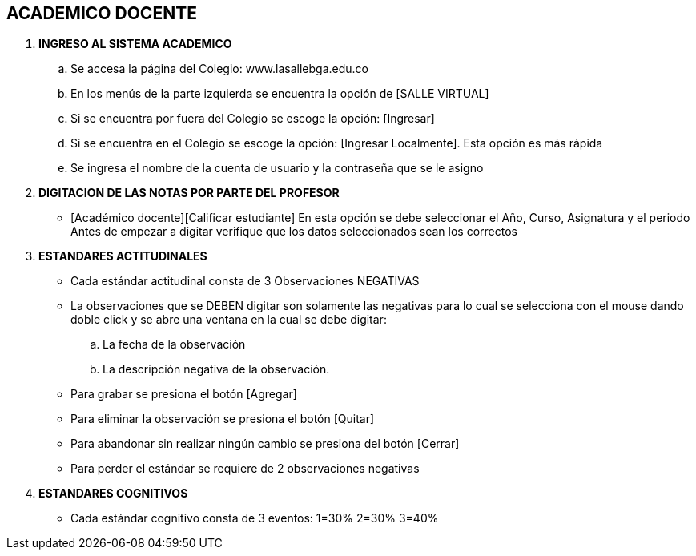 [[gnosoft-periodo]]

////
a=&#225; e=&#233; i=&#237; o=&#243; u=&#250;

A=&#193; E=&#201; I=&#205; O=&#211; U=&#218;

n=&#241; N=&#209;
////

== ACADEMICO DOCENTE

. *INGRESO AL SISTEMA ACADEMICO*

.. Se accesa la p&#225;gina del Colegio: www.lasallebga.edu.co

.. En los men&#250;s de la parte izquierda se encuentra la opci&#243;n de [SALLE VIRTUAL]

.. Si se encuentra por fuera del Colegio se escoge la opci&#243;n: [Ingresar]

.. Si se encuentra en el Colegio se escoge la opci&#243;n: [Ingresar Localmente]. Esta opci&#243;n es m&#225;s r&#225;pida

.. Se ingresa el nombre de la cuenta de usuario y la contrase&#241;a que se le asigno


. *DIGITACION DE LAS NOTAS POR PARTE DEL PROFESOR*

* [Acad&#233;mico docente][Calificar estudiante]
  En esta opci&#243;n se debe seleccionar el A&#241;o, Curso, Asignatura y el periodo
  Antes de empezar a digitar verifique que los datos seleccionados sean los correctos

. *ESTANDARES ACTITUDINALES*

* Cada est&#225;ndar actitudinal consta de 3 Observaciones NEGATIVAS

* La observaciones que se DEBEN digitar son solamente las negativas para lo cual se selecciona con el mouse dando doble click y se abre
una ventana en la cual se debe digitar:

.. La fecha de la observaci&#243;n

.. La descripci&#243;n negativa de la observaci&#243;n.

* Para grabar se presiona el bot&#243;n [Agregar]

* Para eliminar la observaci&#243;n se presiona el bot&#243;n [Quitar]
  
* Para abandonar sin realizar ning&#250;n cambio se presiona del bot&#243;n [Cerrar]

* Para perder el est&#225;ndar se requiere de 2 observaciones negativas


. *ESTANDARES COGNITIVOS*

* Cada est&#225;ndar cognitivo consta de 3 eventos: 1=30% 2=30% 3=40%
